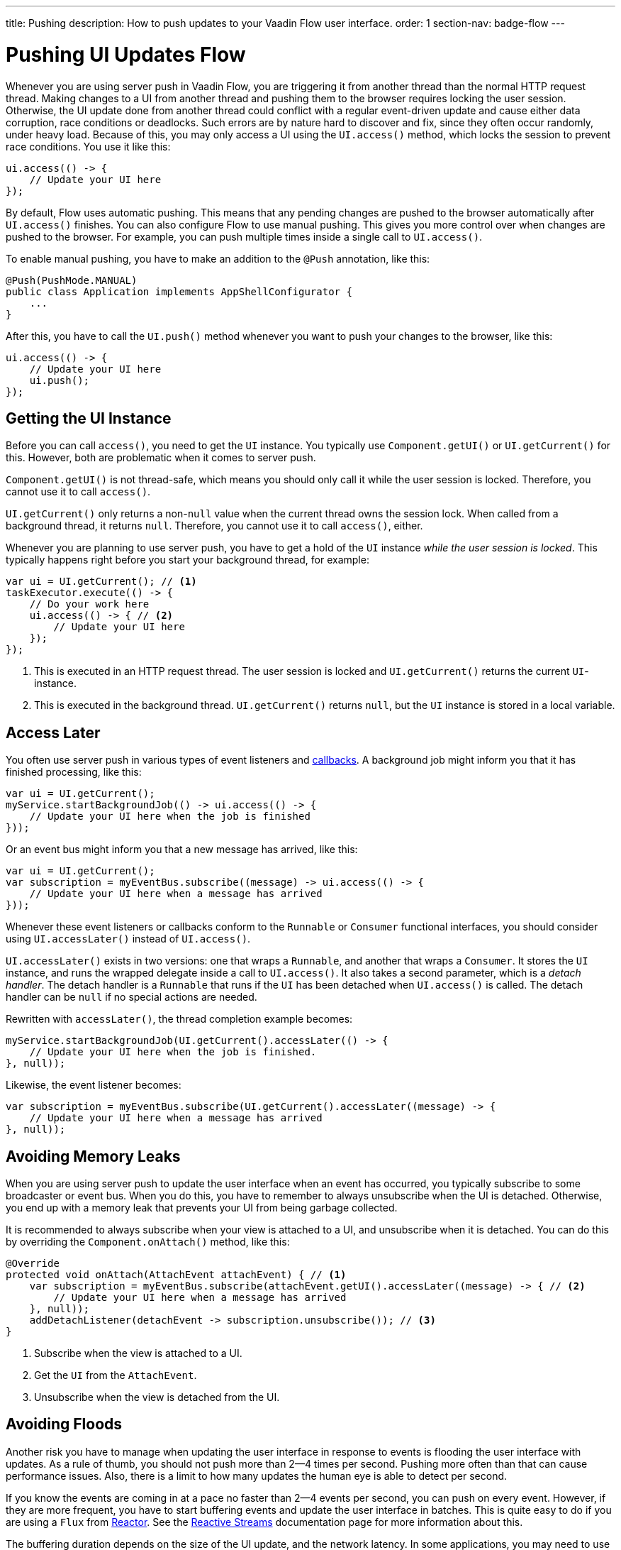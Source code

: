 ---
title: Pushing
description: How to push updates to your Vaadin Flow user interface.
order: 1
section-nav: badge-flow
---

= Pushing UI Updates [badge-flow]#Flow#

Whenever you are using server push in Vaadin Flow, you are triggering it from another thread than the normal HTTP request thread. Making changes to a UI from another thread and pushing them to the browser requires locking the user session. Otherwise, the UI update done from another thread could conflict with a regular event-driven update and cause either data corruption, race conditions or deadlocks. Such errors are by nature hard to discover and fix, since they often occur randomly, under heavy load. Because of this, you may only access a UI using the `UI.access()` method, which locks the session to prevent race conditions. You use it like this:

[source,java]
----
ui.access(() -> {
    // Update your UI here
});
----

By default, Flow uses automatic pushing. This means that any pending changes are pushed to the browser automatically after `UI.access()` finishes. You can also configure Flow to use manual pushing. This gives you more control over when changes are pushed to the browser. For example, you can push multiple times inside a single call to `UI.access()`.

To enable manual pushing, you have to make an addition to the `@Push` annotation, like this:

[source,java]
----
@Push(PushMode.MANUAL)
public class Application implements AppShellConfigurator {
    ...
}
----

After this, you have to call the `UI.push()` method whenever you want to push your changes to the browser, like this:

[source,java]
----
ui.access(() -> {
    // Update your UI here
    ui.push();
});
----

== Getting the UI Instance

// This assumes that the UI has been explained earlier, and what attach and detach means.

Before you can call `access()`, you need to get the `UI` instance. You typically use `Component.getUI()` or `UI.getCurrent()` for this. However, both are problematic when it comes to server push.

`Component.getUI()` is not thread-safe, which means you should only call it while the user session is locked. Therefore, you cannot use it to call `access()`.

`UI.getCurrent()` only returns a non-`null` value when the current thread owns the session lock. When called from a background thread, it returns `null`. Therefore, you cannot use it to call `access()`, either.

Whenever you are planning to use server push, you have to get a hold of the `UI` instance _while the user session is locked_. This typically happens right before you start your background thread, for example:

[source,java]
----
var ui = UI.getCurrent(); // <1>
taskExecutor.execute(() -> {
    // Do your work here
    ui.access(() -> { // <2>
        // Update your UI here
    });
});
----
<1> This is executed in an HTTP request thread. The user session is locked and `UI.getCurrent()` returns the current `UI`-instance.
<2> This is executed in the background thread. `UI.getCurrent()` returns `null`, but the `UI` instance is stored in a local variable.

== Access Later

You often use server push in various types of event listeners and <<callbacks#,callbacks>>. A background job might inform you that it has finished processing, like this:

[source,java]
----
var ui = UI.getCurrent();
myService.startBackgroundJob(() -> ui.access(() -> {
    // Update your UI here when the job is finished
}));
----

Or an event bus might inform you that a new message has arrived, like this:

[source,java]
----
var ui = UI.getCurrent();
var subscription = myEventBus.subscribe((message) -> ui.access(() -> {
    // Update your UI here when a message has arrived
}));
----

Whenever these event listeners or callbacks conform to the `Runnable` or `Consumer` functional interfaces, you should consider using `UI.accessLater()` instead of `UI.access()`.

`UI.accessLater()` exists in two versions: one that wraps a `Runnable`, and another that wraps a `Consumer`. It stores the `UI` instance, and runs the wrapped delegate inside a call to `UI.access()`. It also takes a second parameter, which is a _detach handler_. The detach handler is a `Runnable` that runs if the `UI` has been detached when `UI.access()` is called. The detach handler can be `null` if no special actions are needed.

Rewritten with `accessLater()`, the thread completion example becomes:

[source,java]
----
myService.startBackgroundJob(UI.getCurrent().accessLater(() -> {
    // Update your UI here when the job is finished.
}, null));
----

Likewise, the event listener becomes:

[source,java]
----
var subscription = myEventBus.subscribe(UI.getCurrent().accessLater((message) -> {
    // Update your UI here when a message has arrived
}, null));
----

== Avoiding Memory Leaks

When you are using server push to update the user interface when an event has occurred, you typically subscribe to some broadcaster or event bus. When you do this, you have to remember to always unsubscribe when the UI is detached. Otherwise, you end up with a memory leak that prevents your UI from being garbage collected. 

It is recommended to always subscribe when your view is attached to a UI, and unsubscribe when it is detached. You can do this by overriding the `Component.onAttach()` method, like this:

[source,java]
----
@Override
protected void onAttach(AttachEvent attachEvent) { // <1>
    var subscription = myEventBus.subscribe(attachEvent.getUI().accessLater((message) -> { // <2>
        // Update your UI here when a message has arrived
    }, null));        
    addDetachListener(detachEvent -> subscription.unsubscribe()); // <3>
}
----
<1> Subscribe when the view is attached to a UI.
<2> Get the `UI` from the `AttachEvent`.
<3> Unsubscribe when the view is detached from the UI.

== Avoiding Floods

Another risk you have to manage when updating the user interface in response to events is flooding the user interface with updates. As a rule of thumb, you should not push more than 2--4 times per second. Pushing more often than that can cause performance issues. Also, there is a limit to how many updates the human eye is able to detect per second.

If you know the events are coming in at a pace no faster than 2--4 events per second, you can push on every event. However, if they are more frequent, you have to start buffering events and update the user interface in batches. This is quite easy to do if you are using a `Flux` from https://projectreactor.io/[Reactor]. See the <<reactive#,Reactive Streams>> documentation page for more information about this.

The buffering duration depends on the size of the UI update, and the network latency. In some applications, you may need to use a longer buffer duration, in others, a shorter one might work. You should try various durations and see what works best for your application.

== Avoiding Unnecessary Pushes

The `UI.access()` method updates the user interface asynchronously. The update operation is not executed right away, but added to a queue and executed at some point in the future. If this is combined with regular event-driven updates in the HTTP request thread, you may end up in a situation where the user interface is updated out-of-order. Look at this example:

[source,java]
----
var button = new Button("Test Me", event -> {
    UI.getCurrent().access(() -> {
        add(new Div("This <div> is added from within a call to UI.access()"));
    });
    add(new Div("This <div> is added from an event listener"));
});
add(button);
----

If you click the button, the user interface looks like this:

[source]
----
This <div> is added from an event listener
This <div> is added from within a call to UI.access()
----

In this particular case, the call to `UI.access()` would not have been needed. Sometimes, you can deduce this by looking at the code. However, there are situations where this is not clear. You may have code that sometimes is executed by the HTTP request thread, and sometimes by another thread. In this case, you can check whether the current thread has locked the user session or not, like this:

[source,java]
----
if (ui.getSession().hasLock()) {
    // Update the UI without calling UI.access()
} else {
    ui.access(() -> {
        // Update the UI inside UI.access()
    });
}
----

// TODO Consider showing an example of a UIRunner that takes a Runnable or Consumer, performs the check, and calls it directly or inside UI.access().
